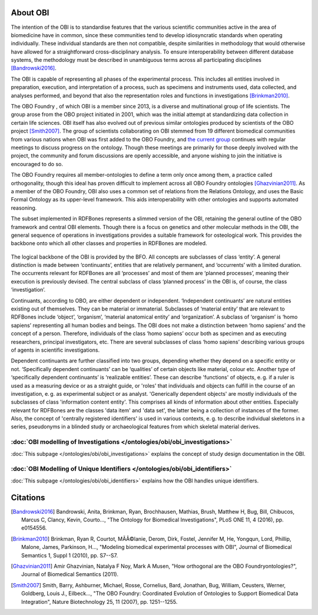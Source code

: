 About OBI
==========

The intention of the OBI is to standardise features that the various scientific communities active in the area of biomedicine have in common, since these communities tend to develop idiosyncratic standards when operating individually. These individual standards are then not compatible, despite similarities in methodology that would otherwise have allowed for a straightforward cross-disciplinary analysis. To ensure interoperability between different database systems, the methodology must be described in unambiguous terms across all participating disciplines [Bandrowski2016]_.

The OBI is capable of representing all phases of the experimental process. This includes all entities involved in preparation, execution, and interpretation of a process, such as specimens and instruments used, data collected, and analyses performed, and beyond that also the representation roles and functions in investigations [Brinkman2010]_.

The OBO Foundry , of which OBI is a member since 2013, is a diverse and multinational group of life scientists. The group arose from the OBO project initiated in 2001, which was the initial attempt at standardizing data collection in certain life sciences. OBI itself has also evolved out of previous similar ontologies produced by scientists of the OBO project [Smith2007]_. The group of scientists collaborating on OBI stemmed from 19 different biomedical communities from various nations when OBI was first added to the OBO Foundry, and `the current group`_ continues with regular meetings to discuss progress on the ontology. Though these meetings are primarily for those deeply involved with the project, the community and forum discussions are openly accessible, and anyone wishing to join the initiative is encouraged to do so.

The OBO Foundry requires all member-ontologies to define a term only once among them, a practice called orthogonality, though this ideal has proven difficult to implement across all OBO Foundry ontologies [Ghazvinian2011]_. As a member of the OBO Foundry, OBI also uses a common set of relations from the Relations Ontology, and uses the Basic Formal Ontology as its upper-level framework. This aids interoperability with other ontologies and supports automated reasoning.

The subset implemented in RDFBones represents a slimmed version of the OBI, retaining the general outline of the OBO framework and central OBI elements. Though there is a focus on genetics and other molecular methods in the OBI, the general sequence of operations in investigations provides a suitable framework for osteological work. This provides the backbone onto which all other classes and properties in RDFBones are modeled.

.. figure:: ../gfx/RDFBones-OBI_Subset-CentralClasses.svg
   :alt: Central classes of the OBI subset and general outline of semantic logics.
   :width: 100.0%

The logical backbone of the OBI is provided by the BFO. All concepts are subclasses of class ‘entity’. A general distinction is made between ‘continuants’, entities that are relatively permanent, and ‘occurrents’ with a limited duration. The occurrents relevant for RDFBones are all ‘processes’ and most of them are ‘planned processes’, meaning their execution is previously devised. The central subclass of class ‘planned process’ in the OBI is, of course, the class ‘investigation’.

Continuants, according to OBO, are either dependent or independent. ‘Independent continuants’ are natural entities existing out of themselves. They can be material or immaterial. Subclasses of ‘material entity’ that are relevant to RDFBones include ‘object’, ‘organism’, ‘material anatomical entity’ and ‘organization’. A subclass of ‘organism’ is ‘homo sapiens’ representing all human bodies and beings. The OBI does not make a distinction between ‘homo sapiens’ and the concept of a person. Therefore, individuals of the class ‘homo sapiens’ occur both as specimen and as executing researchers, principal investigators, etc. There are several subclasses of class ‘homo sapiens’ describing various groups of agents in scientific investigations.

Dependent continuants are further classified into two groups, depending whether they depend on a specific entity or not. ‘Specifically dependent continuants’ can be ‘qualities’ of certain objects like material, colour etc. Another type of ‘specifically dependent continuants’ is ‘realizable entities’. These can describe 'functions' of objects, e. g. if a ruler is used as a measuring device or as a straight guide, or 'roles' that individuals and objects can fulfill in the course of an investigation, e. g. as experimental subject or as analyst. 'Generically dependent objects' are mostly individuals of the subclasses of class 'information content entity'. This comprises all kinds of information about other entities. Especially relevant for RDFBones are the classes 'data item' and 'data set', the latter being a collection of instances of the former. Also, the concept of 'centrally registered identifiers' is used in various contexts, e. g. to describe individual skeletons in a series, pseudonyms in a blinded study or archaeological features from which skeletal material derives.


:doc:`OBI modelling of Investigations </ontologies/obi/obi_investigations>`
-----------------------------------------------------------------------------

:doc:`This subpage </ontologies/obi/obi_investigations>` explains the concept of study design documentation in the OBI.


:doc:`OBI Modelling of Unique Identifiers </ontologies/obi/obi_identifiers>`
------------------------------------------------------------------------------

:doc:`This subpage </ontologies/obi/obi_identifiers>` explains how the OBI handles unique identifiers.

Citations
==========

.. _the current group: http://obi-ontology.org/

.. [Bandrowski2016] Bandrowski, Anita, Brinkman, Ryan, Brochhausen, Mathias, Brush, Matthew H, Bug, Bill, Chibucos, Marcus C, Clancy, Kevin, Courto…, "The Ontology for Biomedical Investigations", PLoS ONE 11, 4 (2016), pp. e0154556.

.. [Brinkman2010] Brinkman, Ryan R, Courtot, MÃÂ©lanie, Derom, Dirk, Fostel, Jennifer M, He, Yongqun, Lord, Phillip, Malone, James, Parkinson, H…, "Modeling biomedical experimental processes with OBI", Journal of Biomedical Semantics 1, Suppl 1 (2010), pp. S7--S7.

.. [Ghazvinian2011] Amir Ghazvinian, Natalya F Noy, Mark A Musen, "How orthogonal are the OBO Foundryontologies?", Journal of Biomedical Semantics (2011).

.. [Smith2007] Smith, Barry, Ashburner, Michael, Rosse, Cornelius, Bard, Jonathan, Bug, William, Ceusters, Werner, Goldberg, Louis J., Eilbeck…, "The OBO Foundry: Coordinated Evolution of Ontologies to Support Biomedical Data Integration", Nature Biotechnology 25, 11 (2007), pp. 1251--1255.
